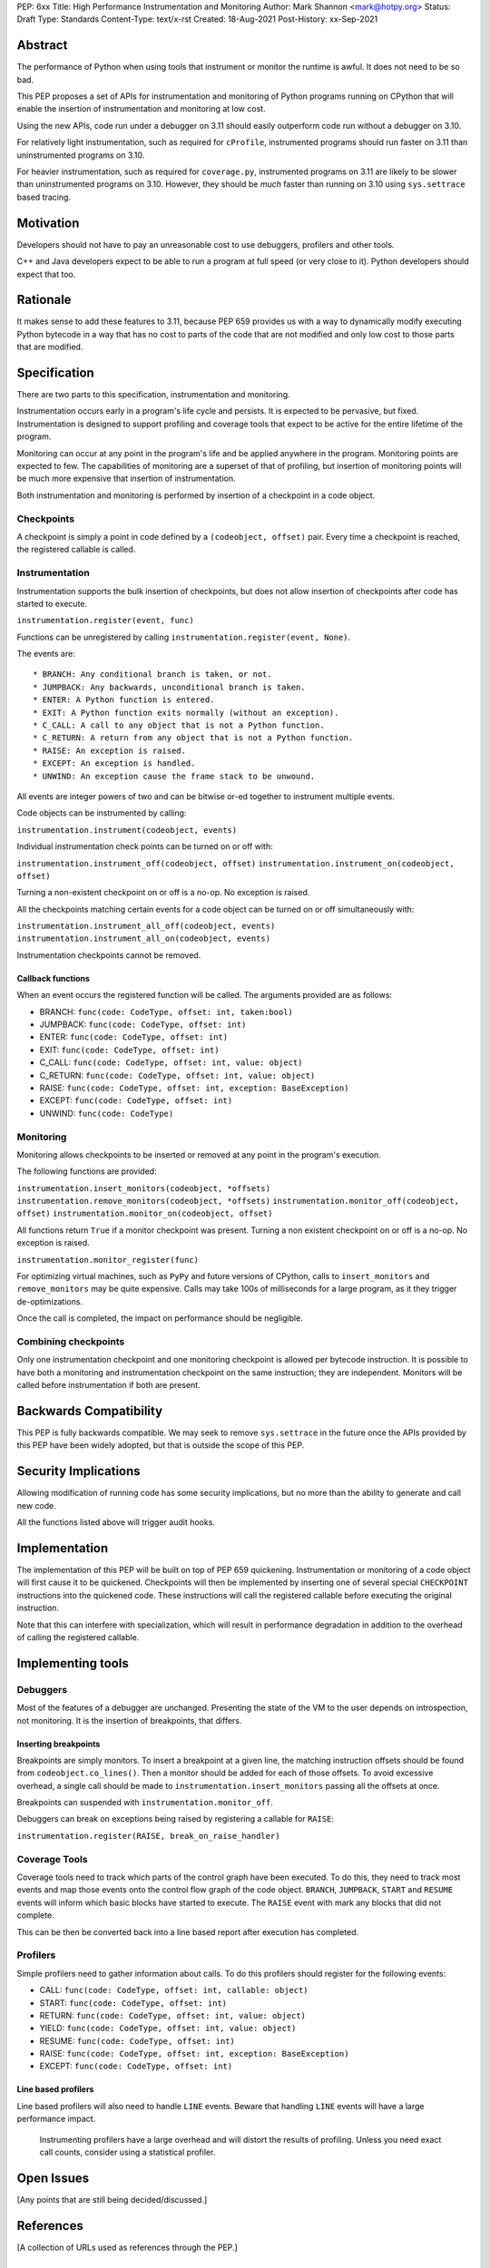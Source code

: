 PEP: 6xx
Title: High Performance Instrumentation and Monitoring
Author: Mark Shannon <mark@hotpy.org>
Status: Draft
Type: Standards
Content-Type: text/x-rst
Created: 18-Aug-2021
Post-History: xx-Sep-2021


Abstract
========

The performance of Python when using tools that instrument or monitor the runtime
is awful. It does not need to be so bad.

This PEP proposes a set of APIs for instrumentation and monitoring of Python
programs running on CPython that will enable the insertion of instrumentation
and monitoring at low cost.

Using the new APIs, code run under a debugger on 3.11 should easily outperform
code run without a debugger on 3.10.

For relatively light instrumentation, such as required for ``cProfile``, 
instrumented programs should run faster on 3.11 than
uninstrumented programs on 3.10.

For heavier instrumentation, such as required for ``coverage.py``, instrumented
programs on 3.11 are likely to be slower than uninstrumented programs on 3.10.
However, they should be *much* faster than running on 3.10 using ``sys.settrace``
based tracing.

Motivation
==========

Developers should not have to pay an unreasonable cost to use debuggers, profilers
and other tools.

C++ and Java developers expect to be able to run a program at full speed
(or very close to it). Python developers should expect that too.

Rationale
=========


It makes sense to add these features to 3.11, because PEP 659 provides us with a way
to dynamically modify executing Python bytecode in a way that has no cost to parts 
of the code that are not modified and only low cost to those parts that are modified.

Specification
=============

There are two parts to this specification, instrumentation and monitoring.

Instrumentation occurs early in a program's life cycle and persists. 
It is expected to be pervasive, but fixed.
Instrumentation is designed to support profiling and coverage tools that 
expect to be active for the entire lifetime of the program.

Monitoring can occur at any point in the program's life and be applied anywhere in
the program. Monitoring points are expected to few. The capabilities of monitoring 
are a superset of that of profiling, but insertion of monitoring points will be much more
expensive that insertion of instrumentation.

Both instrumentation and monitoring is performed by insertion of a checkpoint in a code object.

Checkpoints
-----------

A checkpoint is simply a point in code defined by a ``(codeobject, offset)`` pair.
Every time a checkpoint is reached, the registered callable is called.

Instrumentation
---------------

Instrumentation supports the bulk insertion of checkpoints,
but does not allow insertion of checkpoints after code has started to execute.

``instrumentation.register(event, func)``

Functions can be unregistered by calling ``instrumentation.register(event, None)``.

The events are::

  * BRANCH: Any conditional branch is taken, or not. 
  * JUMPBACK: Any backwards, unconditional branch is taken.
  * ENTER: A Python function is entered.
  * EXIT: A Python function exits normally (without an exception).
  * C_CALL: A call to any object that is not a Python function.
  * C_RETURN: A return from any object that is not a Python function.
  * RAISE: An exception is raised.
  * EXCEPT: An exception is handled.
  * UNWIND: An exception cause the frame stack to be unwound.

All events are integer powers of two and can be bitwise or-ed together to instrument multiple events.

Code objects can be instrumented by calling:

``instrumentation.instrument(codeobject, events)``

Individual instrumentation check points can be turned on or off with:

``instrumentation.instrument_off(codeobject, offset)``
``instrumentation.instrument_on(codeobject, offset)``

Turning a non-existent checkpoint on or off is a no-op. No exception is raised.

All the checkpoints matching certain events for a code object can be turned on or off simultaneously with:

``instrumentation.instrument_all_off(codeobject, events)``
``instrumentation.instrument_all_on(codeobject, events)``

Instrumentation checkpoints cannot be removed.

Callback functions
''''''''''''''''''

When an event occurs the registered function will be called. The arguments provided are as follows:

* BRANCH: ``func(code: CodeType, offset: int, taken:bool)``
* JUMPBACK: ``func(code: CodeType, offset: int)``
* ENTER: ``func(code: CodeType, offset: int)``
* EXIT: ``func(code: CodeType, offset: int)``
* C_CALL: ``func(code: CodeType, offset: int, value: object)``
* C_RETURN: ``func(code: CodeType, offset: int, value: object)``
* RAISE: ``func(code: CodeType, offset: int, exception: BaseException)``
* EXCEPT: ``func(code: CodeType, offset: int)``
* UNWIND: ``func(code: CodeType)``

Monitoring
----------

Monitoring allows checkpoints to be inserted or removed at any point in the program's execution.

The following functions are provided:

``instrumentation.insert_monitors(codeobject, *offsets)``
``instrumentation.remove_monitors(codeobject, *offsets)``
``instrumentation.monitor_off(codeobject, offset)``
``instrumentation.monitor_on(codeobject, offset)``

All functions return ``True`` if a monitor checkpoint was present.
Turning a non existent checkpoint on or off is a no-op. No exception is raised.

``instrumentation.monitor_register(func)``

For optimizing virtual machines, such as ``PyPy`` and future versions of CPython, 
calls to ``insert_monitors`` and ``remove_monitors`` may be quite expensive.
Calls may take 100s of milliseconds for a large program, as it they trigger de-optimizations.

Once the call is completed, the impact on performance should be negligible.

Combining checkpoints
---------------------

Only one instrumentation checkpoint and one monitoring checkpoint is allowed per bytecode instruction.
It is possible to have both a monitoring and instrumentation checkpoint on the same instruction;
they are independent. Monitors will be called before instrumentation if both are present.

Backwards Compatibility
=======================

This PEP is fully backwards compatible.
We may seek to remove ``sys.settrace`` in the future once the APIs provided by this PEP
have been widely adopted, but that is outside the scope of this PEP.


Security Implications
=====================

Allowing modification of running code has some security implications,
but no more than the ability to generate and call new code.

All the functions listed above will trigger audit hooks.


Implementation
==============

The implementation of this PEP will be built on top of PEP 659 quickening.
Instrumentation or monitoring of a code object will first cause it to be quickened.
Checkpoints will then be implemented by inserting one of several special ``CHECKPOINT``
instructions into the quickened code. These instructions will call the registered callable
before executing the original instruction.

Note that this can interfere with specialization, which will result in performance degradation
in addition to the overhead of calling the registered callable.

Implementing tools
==================

Debuggers
---------

Most of the features of a debugger are unchanged. Presenting the state of the VM to the user 
depends on introspection, not monitoring. It is the insertion of breakpoints, that differs.

Inserting breakpoints
'''''''''''''''''''''

Breakpoints are simply monitors. To insert a breakpoint at a given line, the matching instruction
offsets should be found from ``codeobject.co_lines()``.
Then a monitor should be added for each of those offsets. To avoid excessive overhead, a single call
should be made to ``instrumentation.insert_monitors`` passing all the offsets at once.

Breakpoints can suspended with ``instrumentation.monitor_off``.

Debuggers can break on exceptions being raised by registering a callable for ``RAISE``:

``instrumentation.register(RAISE, break_on_raise_handler)``

Coverage Tools
--------------

Coverage tools need to track which parts of the control graph have been executed. To do this, they need
to track most events and map those events onto the control flow graph of the code object.
``BRANCH``, ``JUMPBACK``, ``START`` and ``RESUME`` events will inform which basic blocks have started to execute.
The ``RAISE`` event with mark any blocks that did not complete.

This can be then be converted back into a line based report after execution has completed.

Profilers
---------

Simple profilers need to gather information about calls. To do this profilers should register for
the following events:

* CALL: ``func(code: CodeType, offset: int, callable: object)``
* START: ``func(code: CodeType, offset: int)``
* RETURN: ``func(code: CodeType, offset: int, value: object)``
* YIELD: ``func(code: CodeType, offset: int, value: object)``
* RESUME: ``func(code: CodeType, offset: int)``
* RAISE: ``func(code: CodeType, offset: int, exception: BaseException)``
* EXCEPT: ``func(code: CodeType, offset: int)``


Line based profilers
''''''''''''''''''''

Line based profilers will also need to handle ``LINE`` events.
Beware that handling ``LINE`` events will have a large performance impact.

  .. note:

  Instrumenting profilers have a large overhead and will distort the results of profiling.
  Unless you need exact call counts, consider using a statistical profiler.

Open Issues
===========

[Any points that are still being decided/discussed.]


References
==========

[A collection of URLs used as references through the PEP.]


Copyright
=========

This document is placed in the public domain or under the
CC0-1.0-Universal license, whichever is more permissive.



..
    Local Variables:
    mode: indented-text
    indent-tabs-mode: nil
    sentence-end-double-space: t
    fill-column: 70
    coding: utf-8
    End:
